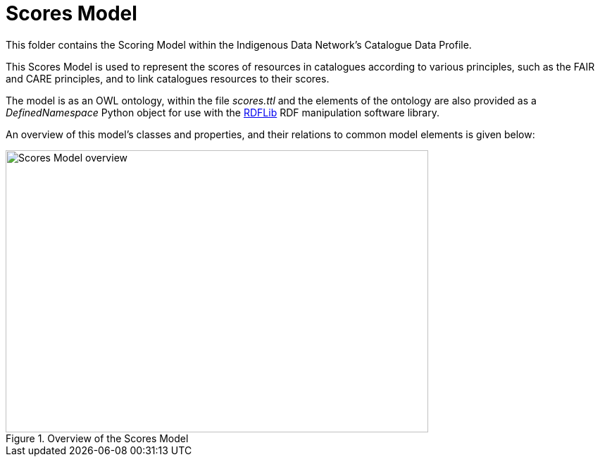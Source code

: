 = Scores Model

This folder contains the Scoring Model within the Indigenous Data Network's Catalogue Data Profile.

This Scores Model is used to represent the scores of resources in catalogues according to various principles, such as the FAIR and CARE principles, and to link catalogues resources to their scores.

The model is as an OWL ontology, within the file _scores.ttl_ and the elements of the ontology are also provided as a _DefinedNamespace_ Python object for use with the https://github.com/rdflib/rdflib[RDFLib] RDF manipulation software library.

An overview of this model's classes and properties, and their relations to common model elements is given below:

[#img-rdf]
.Overview of the Scores Model
image::scores.png[Scores Model overview,600,400,align="center"]